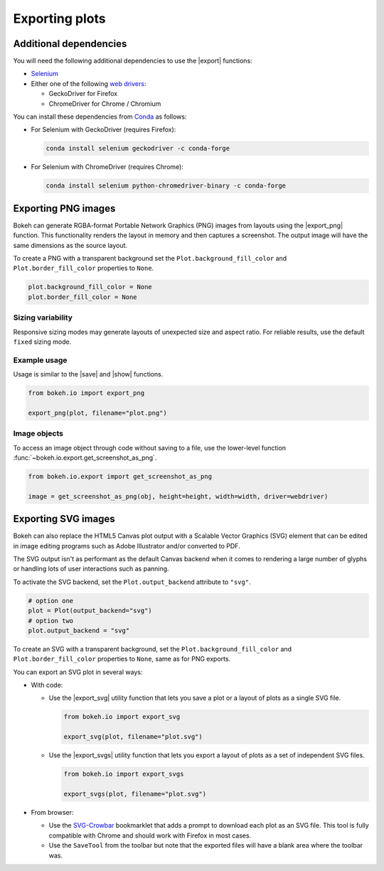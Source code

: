 .. _userguide_export:

Exporting plots
===============

.. _userguide_export_dependencies:

Additional dependencies
-----------------------

You will need the following additional dependencies to use the |export|
functions:

* `Selenium`_
* Either one of the following `web drivers`_:

  * GeckoDriver for Firefox
  * ChromeDriver for Chrome / Chromium

You can install these dependencies from `Conda`_ as follows:

* For Selenium with GeckoDriver (requires Firefox):

  .. code-block:: sh

    conda install selenium geckodriver -c conda-forge

* For Selenium with ChromeDriver (requires Chrome):

  .. code-block:: sh

    conda install selenium python-chromedriver-binary -c conda-forge

.. _userguide_export_png:

Exporting PNG images
--------------------

Bokeh can generate RGBA-format Portable Network Graphics (PNG) images from
layouts using the |export_png| function. This functionality renders the
layout in memory and then captures a screenshot. The output image will
have the same dimensions as the source layout.

To create a PNG with a transparent background set the
``Plot.background_fill_color`` and ``Plot.border_fill_color`` properties to
``None``.

.. code-block:: python

    plot.background_fill_color = None
    plot.border_fill_color = None

Sizing variability
~~~~~~~~~~~~~~~~~~

Responsive sizing modes may generate layouts of unexpected size and aspect
ratio. For reliable results, use the default ``fixed`` sizing mode.

Example usage
~~~~~~~~~~~~~

Usage is similar to the |save| and |show| functions.

.. code-block:: python

    from bokeh.io import export_png

    export_png(plot, filename="plot.png")

.. image:: /_images/unemployment.png

Image objects
~~~~~~~~~~~~~

To access an image object through code without saving to a file, use the
lower-level function :func:`~bokeh.io.export.get_screenshot_as_png`.

.. code-block:: python

    from bokeh.io.export import get_screenshot_as_png

    image = get_screenshot_as_png(obj, height=height, width=width, driver=webdriver)

.. _userguide_export_svg:

Exporting SVG images
--------------------

Bokeh can also replace the HTML5 Canvas plot output with a Scalable Vector
Graphics (SVG) element that can be edited in image editing programs such
as Adobe Illustrator and/or converted to PDF.

The SVG output isn't as performant as the default Canvas backend when it comes
to rendering a large number of glyphs or handling lots of user interactions such
as panning.

To activate the SVG backend, set the ``Plot.output_backend`` attribute to
``"svg"``.

.. code-block:: python

    # option one
    plot = Plot(output_backend="svg")
    # option two
    plot.output_backend = "svg"

To create an SVG with a transparent background, set the
``Plot.background_fill_color`` and ``Plot.border_fill_color``
properties to ``None``, same as for PNG exports.

You can export an SVG plot in several ways:

* With code:

  * Use the |export_svg| utility function that lets you
    save a plot or a layout of plots as a single SVG file.

    .. code-block:: python

      from bokeh.io import export_svg

      export_svg(plot, filename="plot.svg")

  * Use the |export_svgs| utility function that lets you
    export a layout of plots as a set of independent SVG
    files.

    .. code-block:: python

      from bokeh.io import export_svgs

      export_svgs(plot, filename="plot.svg")

* From browser:

  * Use the `SVG-Crowbar`_ bookmarklet that adds a prompt to
    download each plot as an SVG file. This tool is fully
    compatible with Chrome and should work with Firefox in
    most cases.
  * Use the ``SaveTool`` from the toolbar but note that the
    exported files will have a blank area where the toolbar
    was.

.. image:: /_images/unemployment.svg

.. |export|          replace:: :func:`~bokeh.io.export`
.. |export_png|      replace:: :func:`~bokeh.io.export_png`
.. |export_svg|      replace:: :func:`~bokeh.io.export_svg`
.. |export_svgs|     replace:: :func:`~bokeh.io.export_svgs`

.. _Selenium: https://www.selenium.dev/documentation/en/
.. _web drivers: https://www.selenium.dev/documentation/en/webdriver/
.. _Conda: https://docs.bokeh.org/en/latest/docs/dev_guide/setup.html?highlight=conda#id4
.. _SVG-Crowbar: http://nytimes.github.io/svg-crowbar/
